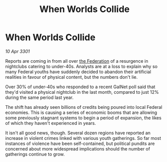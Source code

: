 :PROPERTIES:
:ID:       e90d7888-bd4a-4efa-8a3a-5777821c0e2e
:END:
#+title: When Worlds Collide
#+filetags: :3301:galnet:

* When Worlds Collide

/10 Apr 3301/

Reports are coming in from all over [[id:d56d0a6d-142a-4110-9c9a-235df02a99e0][the Federation]] of a resurgence in nightclubs catering to under-40s. Analysts are at a loss to explain why so many Federal youths have suddenly decided to abandon their artificial realities in favour of physical content, but the numbers don't lie. 

Over 30% of under-40s who responded to a recent GalNet poll said that they'd visited a physical nightclub in the last month, compared to just 12% during the same period last year. 

The shift has already seen billions of credits being poured into local Federal economies. This is causing a series of economic booms that are allowing some previously stagnant systems to begin a period of expansion, the likes of which they haven't experienced in years. 

It isn't all good news, though. Several dozen regions have reported an increase in violent crimes linked with various youth gatherings. So far most instances of violence have been self-contained, but political pundits are concerned about more widespread implications should the number of gatherings continue to grow.
